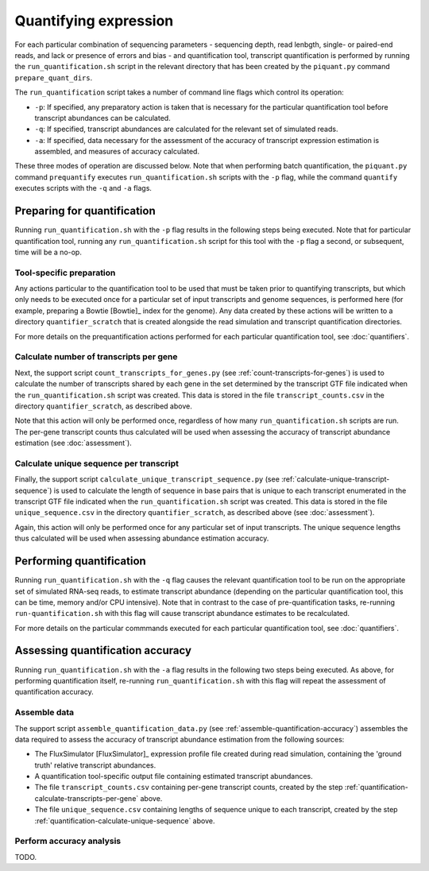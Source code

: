 Quantifying expression
======================

For each particular combination of sequencing parameters - sequencing depth, read lenbgth, single- or paired-end reads, and lack or presence of errors and bias - and quantification tool, transcript quantification is performed by running the ``run_quantification.sh`` script in the relevant directory that has been created by the ``piquant.py`` command ``prepare_quant_dirs``.

The ``run_quantification`` script takes a number of command line flags which control its operation:

* ``-p``: If specified, any preparatory action is taken that is necessary for the particular quantification tool before transcript abundances can be calculated.
* ``-q``: If specified, transcript abundances are calculated for the relevant set of simulated reads.
* ``-a``: If specified, data necessary for the assessment of the accuracy of transcript expression estimation is assembled, and measures of accuracy calculated.

These three modes of operation are discussed below. Note that when performing batch quantification, the ``piquant.py`` command ``prequantify`` executes ``run_quantification.sh`` scripts with the ``-p`` flag, while the command ``quantify`` executes scripts with the ``-q`` and ``-a`` flags.

Preparing for quantification
----------------------------

Running ``run_quantification.sh`` with the ``-p`` flag results in the following steps being executed. Note that for particular quantification tool, running any ``run_quantification.sh`` script for this tool with the ``-p`` flag a second, or subsequent, time will be a no-op.

Tool-specific preparation
^^^^^^^^^^^^^^^^^^^^^^^^^

Any actions particular to the quantification tool to be used that must be taken prior to quantifying transcripts, but which only needs to be executed once for a particular set of input transcripts and genome sequences, is performed here (for example, preparing a Bowtie [Bowtie]_ index for the genome). Any data created by these actions will be written to a directory ``quantifier_scratch`` that is created alongside the read simulation and transcript quantification directories.

For more details on the prequantification actions performed for each particular quantification tool, see :doc:`quantifiers`.

.. _quantification-calculate-transcripts-per-gene:

Calculate number of transcripts per gene
^^^^^^^^^^^^^^^^^^^^^^^^^^^^^^^^^^^^^^^^

Next, the support script ``count_transcripts_for_genes.py`` (see :ref:`count-transcripts-for-genes`) is used to calculate the number of transcripts shared by each gene in the set determined by the transcript GTF file indicated when the ``run_quantification.sh`` script was created. This data is stored in the file ``transcript_counts.csv`` in the directory ``quantifier_scratch``, as described above.

Note that this action will only be performed once, regardless of how many ``run_quantification.sh`` scripts are run. The per-gene transcript counts thus calculated will be used when assessing the accuracy of transcript abundance estimation (see :doc:`assessment`). 

.. _quantification-calculate-unique-sequence:

Calculate unique sequence per transcript
^^^^^^^^^^^^^^^^^^^^^^^^^^^^^^^^^^^^^^^^

Finally, the support script ``calculate_unique_transcript_sequence.py`` (see :ref:`calculate-unique-transcript-sequence`) is used to calculate the length of sequence in base pairs that is unique to each transcript enumerated in the transcript GTF file indicated when the ``run_quantification.sh`` script was created. This data is stored in the file ``unique_sequence.csv`` in the directory ``quantifier_scratch``, as described above (see :doc:`assessment`).

Again, this action will only be performed once for any particular set of input transcripts. The unique sequence lengths thus calculated will be used when assessing abundance estimation accuracy.

Performing quantification
-------------------------

Running ``run_quantification.sh`` with the ``-q`` flag causes the relevant quantification tool to be run on the appropriate set of simulated RNA-seq reads, to estimate transcript abundance (depending on the particular quantification tool, this can be time, memory and/or CPU intensive). Note that in contrast to the case of pre-quantification tasks, re-running ``run-quantification.sh`` with this flag will cause transcript abundance estimates to be recalculated.

For more details on the particular commmands executed for each particular quantification tool, see :doc:`quantifiers`.

Assessing quantification accuracy
---------------------------------

Running ``run_quantification.sh`` with the ``-a`` flag results in the following two steps being executed. As above, for performing quantification itself, re-running ``run_quantification.sh`` with this flag will repeat the assessment of quantification accuracy.

Assemble data
^^^^^^^^^^^^^

The support script ``assemble_quantification_data.py`` (see :ref:`assemble-quantification-accuracy`) assembles the data required to assess the accuracy of transcript abundance estimation from the following sources:

* The FluxSimulator [FluxSimulator]_ expression profile file created during read simulation, containing the 'ground truth' relative transcript abundances.
* A quantification tool-specific output file containing estimated transcript abundances.
* The file ``transcript_counts.csv`` containing per-gene transcript counts, created by the step :ref:`quantification-calculate-transcripts-per-gene` above.
* The file ``unique_sequence.csv`` containing lengths of sequence unique to each transcript, created by the step :ref:`quantification-calculate-unique-sequence` above.

Perform accuracy analysis
^^^^^^^^^^^^^^^^^^^^^^^^^

TODO.

